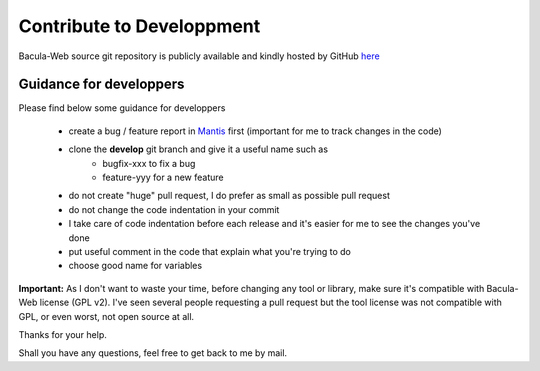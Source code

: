 .. _contribute/development:

##########################
Contribute to Developpment
##########################

Bacula-Web source git repository is publicly available and kindly hosted by GitHub `here`_

Guidance for developpers
========================

Please find below some guidance for developpers

   * create a bug / feature report in `Mantis`_ first (important for me to track changes in the code)
   * clone the **develop** git branch and give it a useful name such as
      * bugfix-xxx to fix a bug
      * feature-yyy for a new feature
   * do not create "huge" pull request, I do prefer as small as possible pull request
   * do not change the code indentation in your commit
   * I take care of code indentation before each release and it's easier for me to see the changes you've done
   * put useful comment in the code that explain what you're trying to do
   * choose good name for variables
   
**Important:** As I don't want to waste your time, before changing any tool or library, make sure it's compatible with Bacula-Web license (GPL v2).
I've seen several people requesting a pull request but the tool license was not compatible with GPL, or even worst, not open source at all.

Thanks for your help.

Shall you have any questions, feel free to get back to me by mail.

.. _here : https://github.com/bacula-web/bacula-web
.. _Mantis: http://bugs.bacula-web.org
